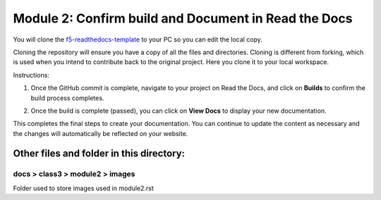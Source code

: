 Module 2: Confirm build and Document in Read the Docs
===========================

You will clone the `f5-readthedocs-template <https://github.com/tkam8/f5-readthedocs-template>`__ to your PC so you can edit the local copy. 

Cloning the repository will ensure you have a copy of all the files and directories. Cloning is different from forking, which is used when you intend to contribute back to the original project. Here you clone it to your local workspace. 

Instructions:

#. Once the GitHub commit is complete, navigate to your project on Read the Docs, and click on **Builds** to confirm the build process completes.

   |mod-2-1|

#. Once the build is complete (passed), you can click on **View Docs** to display your new documentation. 

   |mod-2-2|

This completes the final steps to create your documentation. You can continue to update the content as necessary and the changes will automatically be reflected on your website.

Other files and folder in this directory:
------------------------------------

docs > **class3** > **module2** > **images**
~~~~~~~~~~~~~~~~~~~~~~~~~~~~~~
Folder used to store images used in module2.rst  

.. |mod-2-1| image:: images/mod-2-1.png
.. |mod-2-2| image:: images/mod-2-2.png